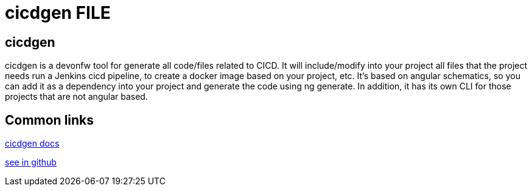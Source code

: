 = cicdgen FILE

[.directory]
== cicdgen

cicdgen is a devonfw tool for generate all code/files related to CICD. It will include/modify into your project all files that the project needs run a Jenkins cicd pipeline, to create a docker image based on your project, etc. It’s based on angular schematics, so you can add it as a dependency into your project and generate the code using ng generate. In addition, it has its own CLI for those projects that are not angular based.



[.common-links]
== Common links

<</website/pages/docs/master-cicdgen.asciidoc.html#, cicdgen docs>>

https://github.com/devonfw/cicdgen/wiki[see in github]